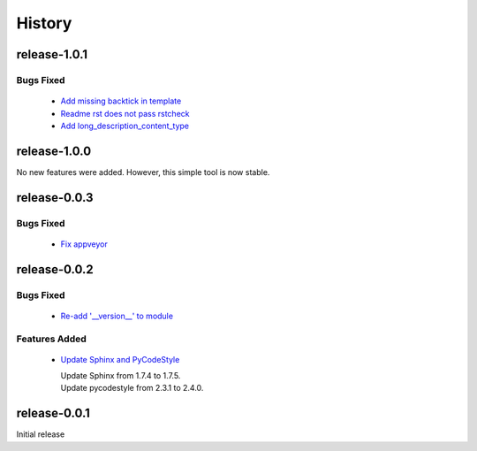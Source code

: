 =======
History
=======

release-1.0.1
-------------

.. _release_1_0_1_bugs_fixed:

Bugs Fixed
^^^^^^^^^^

  * `Add missing backtick in template <https://github.com/glenjarvis/github_commit_status/pull/7>`_
  * `Readme rst does not pass rstcheck <https://github.com/glenjarvis/github_commit_status/pull/9>`_
  * `Add long_description_content_type <https://github.com/glenjarvis/github_commit_status/pull/11>`_


release-1.0.0
-------------

No new features were added. However, this simple tool is now stable.


release-0.0.3
-------------

.. _release_0_0_3_bugs_fixed:

Bugs Fixed
^^^^^^^^^^

  * `Fix appveyor <https://github.com/glenjarvis/github_commit_status/pull/5>`_

release-0.0.2
-------------

.. _release_0_0_2_bugs_fixed:

Bugs Fixed
^^^^^^^^^^

  * `Re-add '__version__' to module <https://github.com/glenjarvis/github_commit_status/pull/3>`_

.. _release_0_0_2_features_added:

Features Added
^^^^^^^^^^^^^^

  * `Update Sphinx and PyCodeStyle <https://github.com/glenjarvis/github_commit_status/pull/1>`_

    | Update Sphinx from 1.7.4 to 1.7.5.
    | Update pycodestyle from 2.3.1 to 2.4.0.


release-0.0.1
-------------

Initial release
